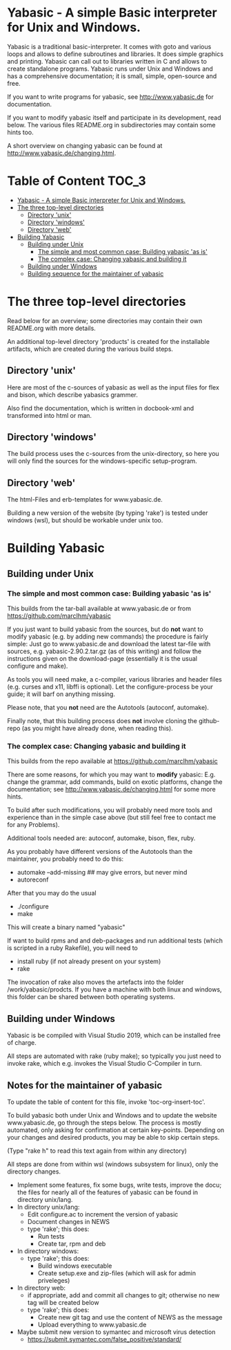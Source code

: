* Yabasic - A simple Basic interpreter for Unix and Windows.

  Yabasic is a traditional basic-interpreter. It comes with goto and
  various loops and allows to define subroutines and libraries. It
  does simple graphics and printing.  Yabasic can call out to
  libraries written in C and allows to create standalone programs.
  Yabasic runs under Unix and Windows and has a comprehensive
  documentation; it is small, simple, open-source and free.
  
  If you want to write programs for yabasic, see http://www.yabasic.de
  for documentation.

  If you want to modify yabasic itself and participate in its
  development, read below.  The various files README.org in
  subdirectories may contain some hints too.

  A short overview on changing yabasic can be found at
  http://www.yabasic.de/changing.html.

* Table of Content						      :TOC_3:
- [[#yabasic---a-simple-basic-interpreter-for-unix-and-windows][Yabasic - A simple Basic interpreter for Unix and Windows.]]
- [[#the-three-top-level-directories][The three top-level directories]]
  - [[#directory-unix][Directory 'unix']]
  - [[#directory-windows][Directory 'windows']]
  - [[#directory-web][Directory 'web']]
- [[#building-yabasic][Building Yabasic]]
  - [[#building-under-unix][Building under Unix]]
    - [[#the-simple-and-most-common-case-building-yabasic-as-is][The simple and most common case: Building yabasic 'as is']]
    - [[#the-complex-case-changing-yabasic-and-building-it][The complex case: Changing yabasic and building it]]
  - [[#building-under-windows][Building under Windows]]
  - [[#building-sequence-for-the-maintainer-of-yabasic][Building sequence for the maintainer of yabasic]]

* The three top-level directories

  Read below for an overview; some directories may contain their own
  README.org with more details.

  An additional top-level directory 'products' is created for the
  installable artifacts, which are created during the various build
  steps.

** Directory 'unix'

   Here are most of the c-sources of yabasic as well as the input
   files for flex and bison, which describe yabasics grammer. 
   
   Also find the documentation, which is written in docbook-xml and
   transformed into html or man.
   
** Directory 'windows'

   The build process uses the c-sources from the unix-directory, so
   here you will only find the sources for the windows-specific
   setup-program.

** Directory 'web'

   The html-Files and erb-templates for www.yabasic.de.

   Building a new version of the website (by typing 'rake') is tested
   under windows (wsl), but should be workable under unix too.

* Building Yabasic

** Building under Unix

*** The simple and most common case: Building yabasic 'as is'

    This builds from the tar-ball available at www.yabasic.de
    or from https://github.com/marcIhm/yabasic

    If you just want to build yabasic from the sources, but do *not*
    want to modify yabasic (e.g. by adding new commands) the procedure
    is fairly simple: Just go to www.yabasic.de and download the
    latest tar-file with sources, e.g. yabasic-2.90.2.tar.gz (as of
    this writing) and follow the instructions given on the
    download-page (essentially it is the usual configure and make).

    As tools you will need make, a c-compiler, various libraries and
    header files (e.g. curses and x11, libffi is optional). Let the
    configure-process be your guide; it will barf on anything missing.

    Please note, that you *not* need are the Autotools (autoconf, automake).
    
    Finally note, that this building process does *not* involve
    cloning the github-repo (as you might have already done, when
    reading this).

*** The complex case: Changing yabasic and building it

    This builds from the repo available at https://github.com/marcIhm/yabasic

    There are some reasons, for which you may want to *modify*
    yabasic: E.g. change the grammar, add commands, build on exotic
    platforms, change the documentation; see
    http://www.yabasic.de/changing.html for some more hints.

    To build after such modifications, you will probably need more
    tools and experience than in the simple case above (but still feel
    free to contact me for any Problems).

    Additional tools needed are: autoconf, automake, bison, flex, ruby.

    As you probably have different versions of the Autotools than the
    maintainer, you probably need to do this:

    - automake --add-missing    ##  may give errors, but never mind
    - autoreconf 

    After that you may do the usual

    - ./configure
    - make

    This will create a binary named "yabasic"

    If want to build rpms and and deb-packages and run additional tests
    (which is scripted in a ruby Rakefile), you will need to

    - install ruby  (if not already present on your system)
    - rake

    The invocation of rake also moves the artefacts into the folder
    /work/yabasic/prodcts. If you have a machine with both linux and
    windows, this folder can be shared between both operating systems.

** Building under Windows
   
   Yabasic is be compiled with Visual Studio 2019, which can be
   installed free of charge.

   All steps are automated with rake (ruby make); so typically you
   just need to invoke rake, which e.g. invokes the Visual Studio
   C-Compiler in turn.
   
** Notes for the maintainer of yabasic
   
   To update the table of content for this file, invoke
   'toc-org-insert-toc'.
   
   To build yabasic both under Unix and Windows and to update the
   website www.yabasic.de, go through the steps below. The process is
   mostly automated, only asking for confirmation at certain
   key-points.  Depending on your changes and desired products, you
   may be able to skip certain steps.

   (Type "rake h" to read this text again from within any directory)

   All steps are done from within wsl (windows subsystem for linux),
   only the directory changes.

   - Implement some features, fix some bugs, write tests, improve the
     docu; the files for nearly all of the features of yabasic can be
     found in directory unix/lang.
   - In directory unix/lang:
     - Edit configure.ac to increment the version of yabasic
     - Document changes in NEWS
     - type 'rake'; this does:
       - Run tests
       - Create tar, rpm and deb
   - In directory windows:
     - type 'rake'; this does:
       - Build windows executable
       - Create setup.exe and zip-files (which will ask for admin priveleges)
   - In directory web:
     - if appropriate, add and commit all changes to git; otherwise no
       new tag will be created below
     - type 'rake'; this does:
       - Create new git tag and use the content of NEWS as the message
       - Upload everything to www.yabasic.de
   - Maybe submit new version to symantec and microsoft virus detection
     - https://submit.symantec.com/false_positive/standard/
          

